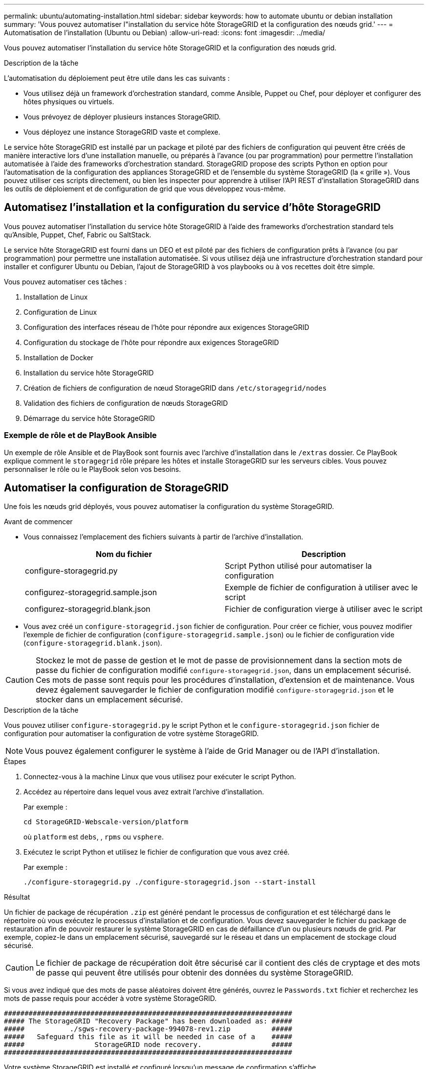 ---
permalink: ubuntu/automating-installation.html 
sidebar: sidebar 
keywords: how to automate ubuntu or debian installation 
summary: 'Vous pouvez automatiser l"installation du service hôte StorageGRID et la configuration des nœuds grid.' 
---
= Automatisation de l'installation (Ubuntu ou Debian)
:allow-uri-read: 
:icons: font
:imagesdir: ../media/


[role="lead"]
Vous pouvez automatiser l'installation du service hôte StorageGRID et la configuration des nœuds grid.

.Description de la tâche
L'automatisation du déploiement peut être utile dans les cas suivants :

* Vous utilisez déjà un framework d'orchestration standard, comme Ansible, Puppet ou Chef, pour déployer et configurer des hôtes physiques ou virtuels.
* Vous prévoyez de déployer plusieurs instances StorageGRID.
* Vous déployez une instance StorageGRID vaste et complexe.


Le service hôte StorageGRID est installé par un package et piloté par des fichiers de configuration qui peuvent être créés de manière interactive lors d'une installation manuelle, ou préparés à l'avance (ou par programmation) pour permettre l'installation automatisée à l'aide des frameworks d'orchestration standard. StorageGRID propose des scripts Python en option pour l'automatisation de la configuration des appliances StorageGRID et de l'ensemble du système StorageGRID (la « grille »). Vous pouvez utiliser ces scripts directement, ou bien les inspecter pour apprendre à utiliser l'API REST d'installation StorageGRID dans les outils de déploiement et de configuration de grid que vous développez vous-même.



== Automatisez l'installation et la configuration du service d'hôte StorageGRID

Vous pouvez automatiser l'installation du service hôte StorageGRID à l'aide des frameworks d'orchestration standard tels qu'Ansible, Puppet, Chef, Fabric ou SaltStack.

Le service hôte StorageGRID est fourni dans un DEO et est piloté par des fichiers de configuration prêts à l'avance (ou par programmation) pour permettre une installation automatisée. Si vous utilisez déjà une infrastructure d'orchestration standard pour installer et configurer Ubuntu ou Debian, l'ajout de StorageGRID à vos playbooks ou à vos recettes doit être simple.

Vous pouvez automatiser ces tâches :

. Installation de Linux
. Configuration de Linux
. Configuration des interfaces réseau de l'hôte pour répondre aux exigences StorageGRID
. Configuration du stockage de l'hôte pour répondre aux exigences StorageGRID
. Installation de Docker
. Installation du service hôte StorageGRID
. Création de fichiers de configuration de nœud StorageGRID dans `/etc/storagegrid/nodes`
. Validation des fichiers de configuration de nœuds StorageGRID
. Démarrage du service hôte StorageGRID




=== Exemple de rôle et de PlayBook Ansible

Un exemple de rôle Ansible et de PlayBook sont fournis avec l'archive d'installation dans le `/extras` dossier. Ce PlayBook explique comment le `storagegrid` rôle prépare les hôtes et installe StorageGRID sur les serveurs cibles. Vous pouvez personnaliser le rôle ou le PlayBook selon vos besoins.



== Automatiser la configuration de StorageGRID

Une fois les nœuds grid déployés, vous pouvez automatiser la configuration du système StorageGRID.

.Avant de commencer
* Vous connaissez l'emplacement des fichiers suivants à partir de l'archive d'installation.
+
[cols="1a,1a"]
|===
| Nom du fichier | Description 


| configure-storagegrid.py  a| 
Script Python utilisé pour automatiser la configuration



| configurez-storagegrid.sample.json  a| 
Exemple de fichier de configuration à utiliser avec le script



| configurez-storagegrid.blank.json  a| 
Fichier de configuration vierge à utiliser avec le script

|===
* Vous avez créé un `configure-storagegrid.json` fichier de configuration. Pour créer ce fichier, vous pouvez modifier l'exemple de fichier de configuration (`configure-storagegrid.sample.json`) ou le fichier de configuration vide (`configure-storagegrid.blank.json`).



CAUTION: Stockez le mot de passe de gestion et le mot de passe de provisionnement dans la section mots de passe du fichier de configuration modifié `configure-storagegrid.json`, dans un emplacement sécurisé. Ces mots de passe sont requis pour les procédures d'installation, d'extension et de maintenance. Vous devez également sauvegarder le fichier de configuration modifié `configure-storagegrid.json` et le stocker dans un emplacement sécurisé.

.Description de la tâche
Vous pouvez utiliser `configure-storagegrid.py` le script Python et le `configure-storagegrid.json` fichier de configuration pour automatiser la configuration de votre système StorageGRID.


NOTE: Vous pouvez également configurer le système à l'aide de Grid Manager ou de l'API d'installation.

.Étapes
. Connectez-vous à la machine Linux que vous utilisez pour exécuter le script Python.
. Accédez au répertoire dans lequel vous avez extrait l'archive d'installation.
+
Par exemple :

+
[listing]
----
cd StorageGRID-Webscale-version/platform
----
+
où `platform` est `debs`, , `rpms` ou `vsphere`.

. Exécutez le script Python et utilisez le fichier de configuration que vous avez créé.
+
Par exemple :

+
[listing]
----
./configure-storagegrid.py ./configure-storagegrid.json --start-install
----


.Résultat
Un fichier de package de récupération `.zip` est généré pendant le processus de configuration et est téléchargé dans le répertoire où vous exécutez le processus d'installation et de configuration. Vous devez sauvegarder le fichier du package de restauration afin de pouvoir restaurer le système StorageGRID en cas de défaillance d'un ou plusieurs nœuds de grid. Par exemple, copiez-le dans un emplacement sécurisé, sauvegardé sur le réseau et dans un emplacement de stockage cloud sécurisé.


CAUTION: Le fichier de package de récupération doit être sécurisé car il contient des clés de cryptage et des mots de passe qui peuvent être utilisés pour obtenir des données du système StorageGRID.

Si vous avez indiqué que des mots de passe aléatoires doivent être générés, ouvrez le `Passwords.txt` fichier et recherchez les mots de passe requis pour accéder à votre système StorageGRID.

[listing]
----
######################################################################
##### The StorageGRID "Recovery Package" has been downloaded as: #####
#####           ./sgws-recovery-package-994078-rev1.zip          #####
#####   Safeguard this file as it will be needed in case of a    #####
#####                 StorageGRID node recovery.                 #####
######################################################################
----
Votre système StorageGRID est installé et configuré lorsqu'un message de confirmation s'affiche.

[listing]
----
StorageGRID has been configured and installed.
----
.Informations associées
link:overview-of-installation-rest-api.html["Installation de l'API REST"]
